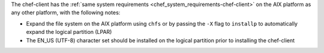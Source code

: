 .. The contents of this file may be included in multiple topics (using the includes directive).
.. The contents of this file should be modified in a way that preserves its ability to appear in multiple topics.


The chef-client has the :ref:`same system requirements <chef_system_requirements-chef-client>` on the AIX platform as any other platform, with the following notes:

* Expand the file system on the AIX platform using ``chfs`` or by passing the ``-X`` flag to ``installp`` to automatically expand the logical partition (LPAR)
* The EN_US (UTF-8) character set should be installed on the logical partition prior to installing the chef-client
